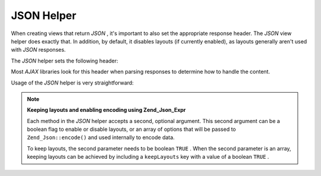
JSON Helper
===========

When creating views that return *JSON* , it's important to also set the appropriate response header. The *JSON* view helper does exactly that. In addition, by default, it disables layouts (if currently enabled), as layouts generally aren't used with *JSON* responses.

The *JSON* helper sets the following header:

.. code-block:: php
    :linenos:
    
    Content-Type: application/json
    

Most *AJAX* libraries look for this header when parsing responses to determine how to handle the content.

Usage of the *JSON* helper is very straightforward:

.. code-block:: php
    :linenos:
    
    <?php echo $this->json($this->data) ?>
    

.. note::
    **Keeping layouts and enabling encoding using Zend_Json_Expr**

    Each method in the *JSON* helper accepts a second, optional argument. This second argument can be a boolean flag to enable or disable layouts, or an array of options that will be passed to ``Zend_Json::encode()`` and used internally to encode data.

    To keep layouts, the second parameter needs to be boolean ``TRUE`` . When the second parameter is an array, keeping layouts can be achieved by including a ``keepLayouts`` key with a value of a boolean ``TRUE`` .

.. code-block:: php
    :linenos:
    
    // Boolean true as second argument enables layouts:
    echo $this->json($this->data, true);
    
    // Or boolean true as "keepLayouts" key:
    echo $this->json($this->data, array('keepLayouts' => true));
    

     ``Zend_Json::encode`` allows the encoding of native *JSON* expressions using ``Zend_Json_Expr`` objects. This option is disabled by default. To enable this option, pass a boolean ``TRUE`` to the ``enableJsonExprFinder`` key of the options array:

.. code-block:: php
    :linenos:
    
    <?php echo $this->json($this->data, array(
        'enableJsonExprFinder' => true,
        'keepLayouts'          => true,
    )) ?>
    


